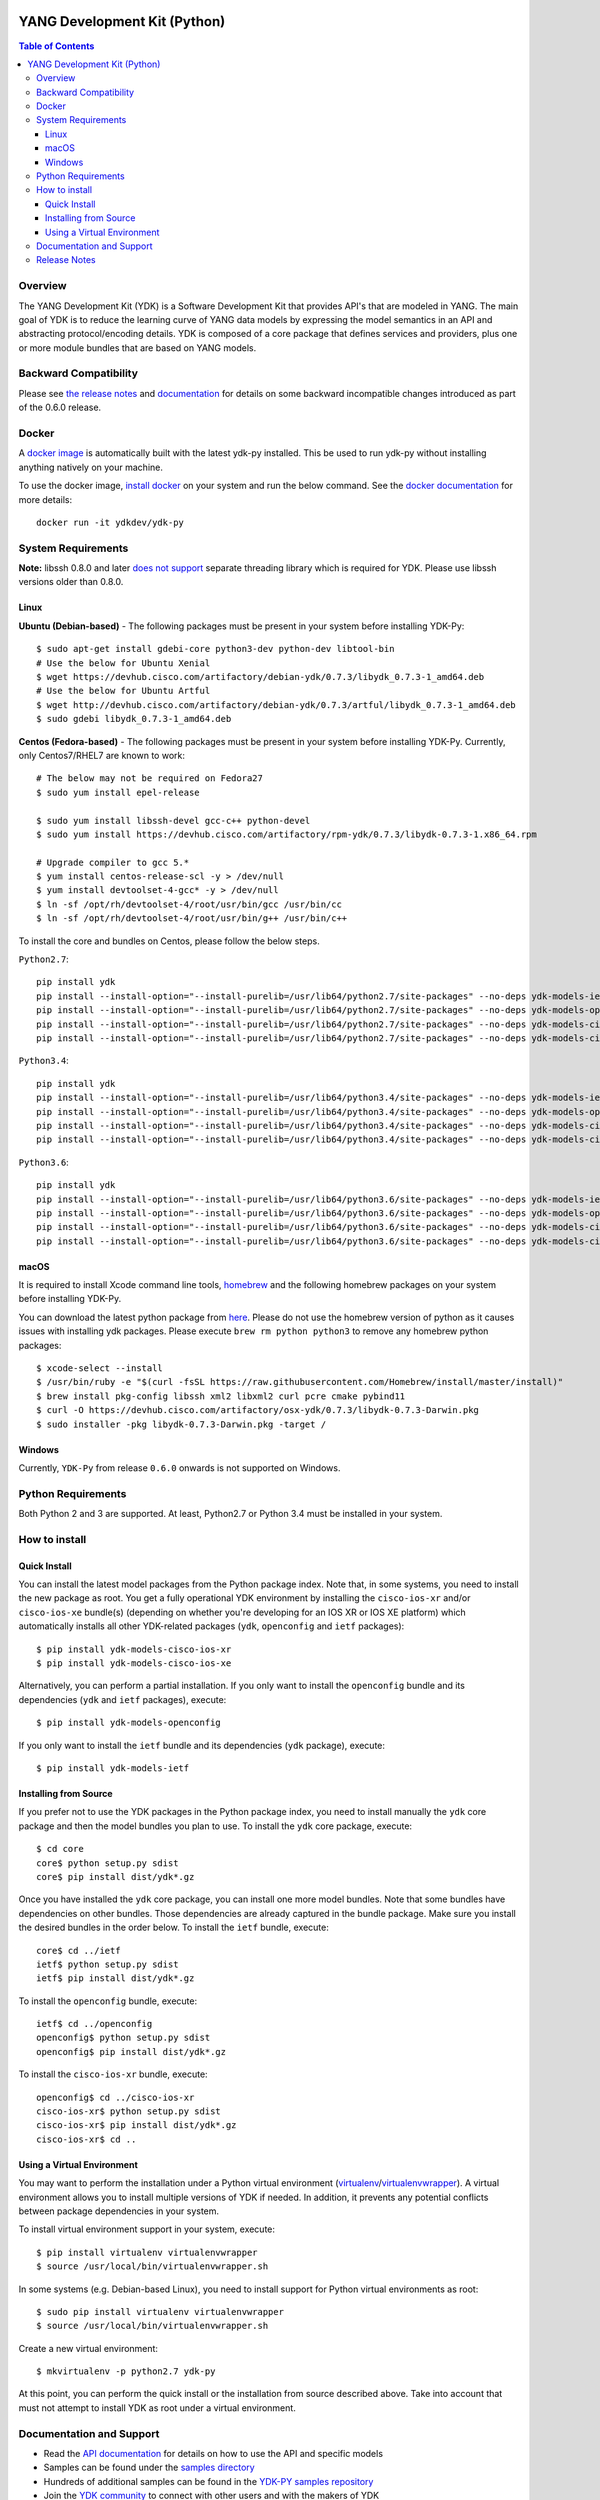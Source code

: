 .. image::  https://travis-ci.org/CiscoDevNet/ydk-py.svg?branch=master
    :target: https://travis-ci.org/CiscoDevNet/ydk-py

.. image:: https://img.shields.io/docker/automated/jrottenberg/ffmpeg.svg
    :alt: Docker Automated build
    :target: https://hub.docker.com/r/ydkdev/ydk-py/

=============================
YANG Development Kit (Python)
=============================

.. contents:: Table of Contents

Overview
--------

The YANG Development Kit (YDK) is a Software Development Kit that provides API's that are modeled in YANG. The main goal of YDK is to reduce the learning curve of YANG data models by expressing the model semantics in an API and abstracting protocol/encoding details.  YDK is composed of a core package that defines services and providers, plus one or more module bundles that are based on YANG models.

Backward Compatibility
----------------------
Please see `the release notes <https://github.com/CiscoDevNet/ydk-py/releases/tag/0.6.0>`_ and `documentation <http://ydk.cisco.com/py/docs/backward_compatibility.html>`_ for details on some backward incompatible changes introduced as part of the 0.6.0 release.

Docker
------

A `docker image <https://docs.docker.com/engine/reference/run/>`_ is automatically built with the latest ydk-py installed. This be used to run ydk-py without installing anything natively on your machine.

To use the docker image, `install docker <https://docs.docker.com/install/>`_ on your system and run the below command. See the `docker documentation <https://docs.docker.com/engine/reference/run/>`_ for more details::

  docker run -it ydkdev/ydk-py


System Requirements
-------------------

**Note:** libssh 0.8.0 and later `does not support <http://api.libssh.org/master/libssh_tutor_threads.html>`_ separate threading library which is required for YDK. Please use libssh versions older than 0.8.0.

Linux
~~~~~
**Ubuntu (Debian-based)** - The following packages must be present in your system before installing YDK-Py::

   $ sudo apt-get install gdebi-core python3-dev python-dev libtool-bin  
   # Use the below for Ubuntu Xenial
   $ wget https://devhub.cisco.com/artifactory/debian-ydk/0.7.3/libydk_0.7.3-1_amd64.deb
   # Use the below for Ubuntu Artful
   $ wget http://devhub.cisco.com/artifactory/debian-ydk/0.7.3/artful/libydk_0.7.3-1_amd64.deb
   $ sudo gdebi libydk_0.7.3-1_amd64.deb

**Centos (Fedora-based)** - The following packages must be present in your system before installing YDK-Py. Currently, only Centos7/RHEL7 are known to work::

   # The below may not be required on Fedora27
   $ sudo yum install epel-release

   $ sudo yum install libssh-devel gcc-c++ python-devel
   $ sudo yum install https://devhub.cisco.com/artifactory/rpm-ydk/0.7.3/libydk-0.7.3-1.x86_64.rpm

   # Upgrade compiler to gcc 5.*
   $ yum install centos-release-scl -y > /dev/null
   $ yum install devtoolset-4-gcc* -y > /dev/null
   $ ln -sf /opt/rh/devtoolset-4/root/usr/bin/gcc /usr/bin/cc
   $ ln -sf /opt/rh/devtoolset-4/root/usr/bin/g++ /usr/bin/c++

To install the core and bundles on Centos, please follow the below steps.

``Python2.7``::

    pip install ydk
    pip install --install-option="--install-purelib=/usr/lib64/python2.7/site-packages" --no-deps ydk-models-ietf
    pip install --install-option="--install-purelib=/usr/lib64/python2.7/site-packages" --no-deps ydk-models-openconfig
    pip install --install-option="--install-purelib=/usr/lib64/python2.7/site-packages" --no-deps ydk-models-cisco-ios-xr
    pip install --install-option="--install-purelib=/usr/lib64/python2.7/site-packages" --no-deps ydk-models-cisco-ios-xe

``Python3.4``::

    pip install ydk
    pip install --install-option="--install-purelib=/usr/lib64/python3.4/site-packages" --no-deps ydk-models-ietf
    pip install --install-option="--install-purelib=/usr/lib64/python3.4/site-packages" --no-deps ydk-models-openconfig
    pip install --install-option="--install-purelib=/usr/lib64/python3.4/site-packages" --no-deps ydk-models-cisco-ios-xr
    pip install --install-option="--install-purelib=/usr/lib64/python3.4/site-packages" --no-deps ydk-models-cisco-ios-xe

``Python3.6``::

    pip install ydk
    pip install --install-option="--install-purelib=/usr/lib64/python3.6/site-packages" --no-deps ydk-models-ietf
    pip install --install-option="--install-purelib=/usr/lib64/python3.6/site-packages" --no-deps ydk-models-openconfig
    pip install --install-option="--install-purelib=/usr/lib64/python3.6/site-packages" --no-deps ydk-models-cisco-ios-xr
    pip install --install-option="--install-purelib=/usr/lib64/python3.6/site-packages" --no-deps ydk-models-cisco-ios-xe

macOS
~~~~~
It is required to install Xcode command line tools, `homebrew <http://brew.sh>`_ and the following homebrew packages on your system before installing YDK-Py.

You can download the latest python package from `here <https://www.python.org/downloads/>`_. Please do not use the homebrew version of python as it causes issues with installing ydk packages. Please execute ``brew rm python python3`` to remove any homebrew python packages::

   $ xcode-select --install
   $ /usr/bin/ruby -e "$(curl -fsSL https://raw.githubusercontent.com/Homebrew/install/master/install)"
   $ brew install pkg-config libssh xml2 libxml2 curl pcre cmake pybind11
   $ curl -O https://devhub.cisco.com/artifactory/osx-ydk/0.7.3/libydk-0.7.3-Darwin.pkg
   $ sudo installer -pkg libydk-0.7.3-Darwin.pkg -target /

Windows
~~~~~~~
Currently, ``YDK-Py`` from release ``0.6.0`` onwards is not supported on Windows.


Python Requirements
-------------------
Both Python 2 and 3 are supported.  At least, Python2.7 or Python 3.4 must be installed in your system.

How to install
--------------
Quick Install
~~~~~~~~~~~~~
You can install the latest model packages from the Python package index.  Note that, in some systems, you need to install the new package as root.  You get a fully operational YDK environment by installing the ``cisco-ios-xr`` and/or ``cisco-ios-xe`` bundle(s) (depending on whether you're developing for an IOS XR or IOS XE platform) which automatically installs all other YDK-related packages (``ydk``, ``openconfig`` and ``ietf`` packages)::

  $ pip install ydk-models-cisco-ios-xr
  $ pip install ydk-models-cisco-ios-xe

Alternatively, you can perform a partial installation.  If you only want to install the ``openconfig`` bundle and its dependencies (``ydk`` and ``ietf`` packages), execute::

  $ pip install ydk-models-openconfig

If you only want to install the ``ietf`` bundle and its dependencies (``ydk`` package), execute::

  $ pip install ydk-models-ietf

Installing from Source
~~~~~~~~~~~~~~~~~~~~~~
If you prefer not to use the YDK packages in the Python package index, you need to install manually the ``ydk`` core package and then the model bundles you plan to use.  To install the ``ydk`` core package, execute::

  $ cd core
  core$ python setup.py sdist
  core$ pip install dist/ydk*.gz

Once you have installed the ``ydk`` core package, you can install one more model bundles.  Note that some bundles have dependencies on other bundles.  Those dependencies are already captured in the bundle package.  Make sure you install the desired bundles in the order below.  To install the ``ietf`` bundle, execute::

  core$ cd ../ietf
  ietf$ python setup.py sdist
  ietf$ pip install dist/ydk*.gz

To install the ``openconfig`` bundle, execute::

  ietf$ cd ../openconfig
  openconfig$ python setup.py sdist
  openconfig$ pip install dist/ydk*.gz

To install the ``cisco-ios-xr`` bundle, execute::

  openconfig$ cd ../cisco-ios-xr
  cisco-ios-xr$ python setup.py sdist
  cisco-ios-xr$ pip install dist/ydk*.gz
  cisco-ios-xr$ cd ..

Using a Virtual Environment
~~~~~~~~~~~~~~~~~~~~~~~~~~~
You may want to perform the installation under a Python virtual environment (`virtualenv <https://pypi.python.org/pypi/virtualenv/>`_/`virtualenvwrapper  <https://pypi.python.org/pypi/virtualenvwrapper>`_).  A virtual environment allows you to install multiple versions of YDK if needed.  In addition, it prevents any potential conflicts between package dependencies in your system.

To install virtual environment support in your system, execute::

  $ pip install virtualenv virtualenvwrapper
  $ source /usr/local/bin/virtualenvwrapper.sh

In some systems (e.g. Debian-based Linux), you need to install support for Python virtual environments as root::

  $ sudo pip install virtualenv virtualenvwrapper
  $ source /usr/local/bin/virtualenvwrapper.sh

Create a new virtual environment::

  $ mkvirtualenv -p python2.7 ydk-py

At this point, you can perform the quick install or the installation from source described above.  Take into account that must not attempt to install YDK as root under a virtual environment.

Documentation and Support
--------------------------
- Read the `API documentation <http://ydk.cisco.com/py/docs>`_ for details on how to use the API and specific models
- Samples can be found under the `samples directory <https://github.com/CiscoDevNet/ydk-py/tree/master/core/samples>`_
- Hundreds of additional samples can be found in the `YDK-PY samples repository <https://github.com/CiscoDevNet/ydk-py-samples>`_
- Join the `YDK community <https://communities.cisco.com/community/developer/ydk>`_ to connect with other users and with the makers of YDK
- Additional YDK information can be found at `ydk.io <http://ydk.io>`_

Release Notes
--------------
The current YDK release version is 0.7.3 (beta). YDK-Py is licensed under the Apache 2.0 License.
